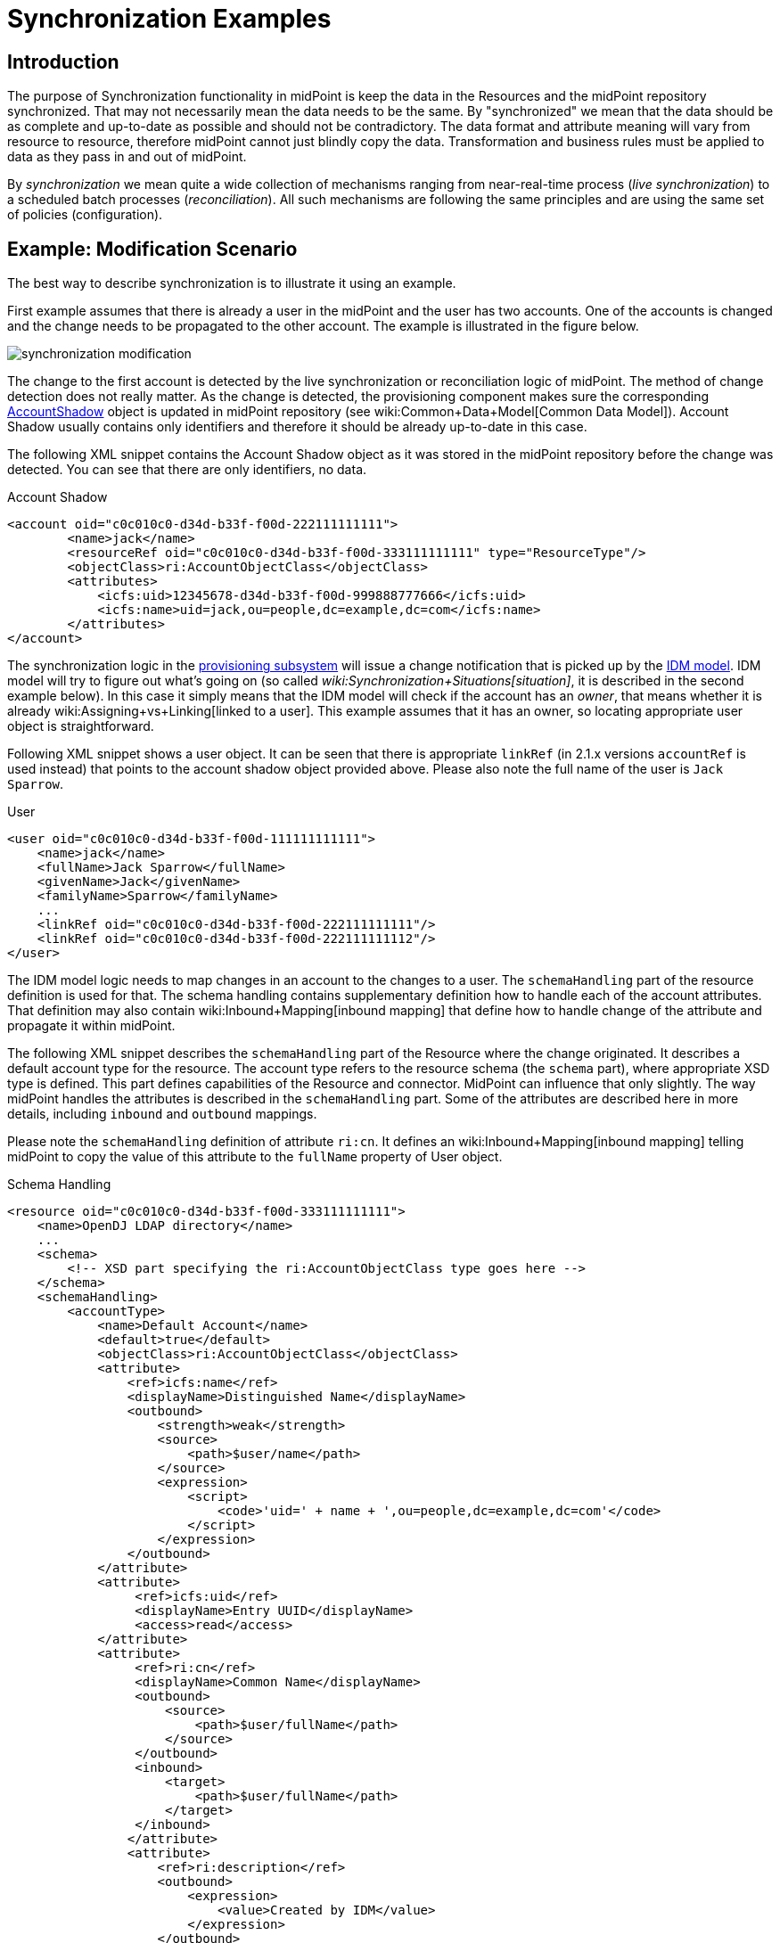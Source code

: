 = Synchronization Examples
:page-nav-title: Examples
:page-wiki-name: Synchronization Examples
:page-wiki-id: 655441
:page-wiki-metadata-create-user: semancik
:page-wiki-metadata-create-date: 2011-04-29T12:27:03.203+02:00
:page-wiki-metadata-modify-user: semancik
:page-wiki-metadata-modify-date: 2018-04-27T17:01:28.813+02:00
:page-toc: top
:page-upkeep-status: orange

== Introduction

The purpose of Synchronization functionality in midPoint is keep the data in the Resources and the midPoint repository synchronized.
That may not necessarily mean the data needs to be the same.
By "synchronized" we mean that the data should be as complete and up-to-date as possible and should not be contradictory.
The data format and attribute meaning will vary from resource to resource, therefore midPoint cannot just blindly copy the data.
Transformation and business rules must be applied to data as they pass in and out of midPoint.

By _synchronization_ we mean quite a wide collection of mechanisms ranging from near-real-time process (_live synchronization_) to a scheduled batch processes (_reconciliation_). All such mechanisms are following the same principles and are using the same set of policies (configuration).


== Example: Modification Scenario

The best way to describe synchronization is to illustrate it using an example.

First example assumes that there is already a user in the midPoint and the user has two accounts.
One of the accounts is changed and the change needs to be propagated to the other account.
The example is illustrated in the figure below.

image::synchronization-modification.png[]



The change to the first account is detected by the live synchronization or reconciliation logic of midPoint.
The method of change detection does not really matter.
As the change is detected, the provisioning component makes sure the corresponding xref:/midpoint/architecture/archive/data-model/midpoint-common-schema/[AccountShadow] object is updated in midPoint repository (see wiki:Common+Data+Model[Common Data Model]). Account Shadow usually contains only identifiers and therefore it should be already up-to-date in this case.

The following XML snippet contains the Account Shadow object as it was stored in the midPoint repository before the change was detected.
You can see that there are only identifiers, no data.

.Account Shadow
[source,xml]
----
<account oid="c0c010c0-d34d-b33f-f00d-222111111111">
        <name>jack</name>
        <resourceRef oid="c0c010c0-d34d-b33f-f00d-333111111111" type="ResourceType"/>
        <objectClass>ri:AccountObjectClass</objectClass>
        <attributes>
            <icfs:uid>12345678-d34d-b33f-f00d-999888777666</icfs:uid>
            <icfs:name>uid=jack,ou=people,dc=example,dc=com</icfs:name>
        </attributes>
</account>

----

The synchronization logic in the xref:/midpoint/architecture/archive/subsystems/provisioning/[provisioning subsystem] will issue a change notification that is picked up by the xref:/midpoint/architecture/archive/subsystems/model/[IDM model]. IDM model will try to figure out what's going on (so called _wiki:Synchronization+Situations[situation]_, it is described in the second example below).
In this case it simply means that the IDM model will check if the account has an _owner_, that means whether it is already wiki:Assigning+vs+Linking[linked to a user]. This example assumes that it has an owner, so locating appropriate user object is straightforward.

Following XML snippet shows a user object.
It can be seen that there is appropriate `linkRef` (in 2.1.x versions `accountRef` is used instead) that points to the account shadow object provided above.
Please also note the full name of the user is `Jack Sparrow`.

.User
[source,xml]
----
<user oid="c0c010c0-d34d-b33f-f00d-111111111111">
    <name>jack</name>
    <fullName>Jack Sparrow</fullName>
    <givenName>Jack</givenName>
    <familyName>Sparrow</familyName>
    ...
    <linkRef oid="c0c010c0-d34d-b33f-f00d-222111111111"/>
    <linkRef oid="c0c010c0-d34d-b33f-f00d-222111111112"/>
</user>

----

The IDM model logic needs to map changes in an account to the changes to a user.
The `schemaHandling` part of the resource definition is used for that.
The schema handling contains supplementary definition how to handle each of the account attributes.
That definition may also contain wiki:Inbound+Mapping[inbound mapping] that define how to handle change of the attribute and propagate it within midPoint.

The following XML snippet describes the `schemaHandling` part of the Resource where the change originated.
It describes a default account type for the resource.
The account type refers to the resource schema (the `schema` part), where appropriate XSD type is defined.
This part defines capabilities of the Resource and connector.
MidPoint can influence that only slightly.
The way midPoint handles the attributes is described in the `schemaHandling` part.
Some of the attributes are described here in more details, including `inbound` and `outbound` mappings.

Please note the `schemaHandling` definition of attribute `ri:cn`. It defines an wiki:Inbound+Mapping[inbound mapping] telling midPoint to copy the value of this attribute to the `fullName` property of User object.

.Schema Handling
[source,xml]
----
<resource oid="c0c010c0-d34d-b33f-f00d-333111111111">
    <name>OpenDJ LDAP directory</name>
    ...
    <schema>
        <!-- XSD part specifying the ri:AccountObjectClass type goes here -->
    </schema>
    <schemaHandling>
        <accountType>
            <name>Default Account</name>
            <default>true</default>
            <objectClass>ri:AccountObjectClass</objectClass>
            <attribute>
                <ref>icfs:name</ref>
                <displayName>Distinguished Name</displayName>
                <outbound>
                    <strength>weak</strength>
                    <source>
                        <path>$user/name</path>
                    </source>
                    <expression>
                        <script>
                            <code>'uid=' + name + ',ou=people,dc=example,dc=com'</code>
                        </script>
                    </expression>
                </outbound>
            </attribute>
            <attribute>
                 <ref>icfs:uid</ref>
                 <displayName>Entry UUID</displayName>
                 <access>read</access>
            </attribute>
            <attribute>
                 <ref>ri:cn</ref>
                 <displayName>Common Name</displayName>
                 <outbound>
                     <source>
                         <path>$user/fullName</path>
                     </source>
                 </outbound>
                 <inbound>
                     <target>
                         <path>$user/fullName</path>
                     </target>
                 </inbound>
                </attribute>
                <attribute>
                    <ref>ri:description</ref>
                    <outbound>
                        <expression>
                            <value>Created by IDM</value>
                        </expression>
                    </outbound>
                </attribute>
            </accountType>
    </schemaHandling>
    ...
</resource>

----

As the model is processing the change notification it encounters the change of `ri:cn` attribute.
It looks into the `schemaHandling` definition for that attribute and finds out the value of that attribute should be copied to the `fullName` property of user.
So model transforms the modification of account attribute `cn` to the modification of user attribute `fullName`. Model applies the modification to the user object resulting in the following state of the user:

.User
[source,xml]
----
<user oid="c0c010c0-d34d-b33f-f00d-111111111111">
    <name>jack</name>
    <fullName>cpt. Jack Sparrow</fullName>
    <givenName>Jack</givenName>
    <familyName>Sparrow</familyName>
    ...
    <linkRef oid="c0c010c0-d34d-b33f-f00d-222111111111"/>
    <linkRef oid="c0c010c0-d34d-b33f-f00d-222111111112"/>
</user>

----

After applying the change to the user midPoint behaves exactly as if the user was modified from any other source.
This means midPoint will try to apply (provision) user changes to all user's accounts.
Therefore midPoint takes user's other account (which is an AD account in this case), fetch definition of AD resource and looks into the `schemaHandling` section.
But this time it looks for wiki:Outbound+Mapping[outbound expressions]. The resource definition for the AD resource looks like this:

.Schema Handling
[source,xml]
----
<resource oid="c0c010c0-d34d-b33f-f00d-333111111112">
    <name>MyLittleAD</name>
    ...
    <schema>
        <!-- XSD part specifying the ad:AccountObjectClass type goes here -->
    </schema>
    <schemaHanling>
        <accountType>
            <name>Default Account</name>
            <default>true</default>
            <objectClass>ri:AccountObjectClass</objectClass>
            <attribute>
                <ref>icfs:name</ref>
                <displayName>Distinguished Name</displayName>
                <outbound>
                    <strength>weak</strength>
                    <source>
                        <path>$user/name</path>
                    </source>
                    <expression>
                        <script>
                            <code>'cn=' + name + ',o=Acme'</code>
                        <script>
                    </expression>
                </outbound>
            </attribute>
            <attribute>
                 <ref>icfs:uid</ref>
                 <displayName>Entry UUID</displayName>
                 <access>read</access>
            </attribute>
            <attribute>
                 <ref>ri:cn</ref>
                 <displayName>Common Name</displayName>
                 <outbound>
                     <source>
                         <path>$user/fullName</path>
                     </source>
                 </outbound>
                 <inbound>
                     <target>
                         <path>$user/fullName</path>
                     </target>
                 </inbound>
            </attribute>
        </accountType>
    </schemaHandling>
    ...
</resource>

----

The model looks through all the wiki:Outbound+Mapping[outbound expressions], looking where the change of the `fullName` can be applied.
In that way it figures out the `cn` attribute of the AD resource account should be set to a copy of the `fullName` property of the user.
Therefore model invokes provisioning service to change the account attribute.


== Example: Creation Scenario

Second example describes the reaction to creation of a new account on the resource.
It is a slightly more complex example than the previous one.
The example is illustrated in the figure below.

image::synchronization-creation.png[]



The synchronization logic of midPoint detects that a new account is created in the first Resource.
Because the account is new there is no Account Shadow object in midPoint repository and therefore the provisioning component will create new xref:/midpoint/architecture/archive/data-model/midpoint-common-schema/[AccountShadow] object before doing anything else.

The following XML snippet contains the Account Shadow object that is created in the IDM repository right after the change is detected.

.Account Shadow
[source,xml]
----
<account oid="c0c010c0-d34d-b33f-f00d-222111111121">
        <name>will</name>
        <resourceRef oid="c0c010c0-d34d-b33f-f00d-333111111111" type="ResourceType"/>
        <objectClass>ri:AccountObjectClass</objectClass>
        <attributes>
            <icfs:uid>12345678-d34d-b33f-f00d-999888777111</icfs:uid>
            <icfs:name>uid=will,ou=people,dc=example,dc=com</icfs:uid>
        </attributes>
</i:account>

----

The synchronization logic in the xref:/midpoint/architecture/archive/subsystems/provisioning/[provisioning subsystem] then issues a change notification that is picked up by the xref:/midpoint/architecture/archive/subsystems/model/[IDM model]. The responsibility of the model subsystem is to react to this change notification.
Model does this in two steps.
Firstly it determines what's the state of the midPoint repository as compared to the new information fetched from the resource, determining a _wiki:Synchronization+Situations[situation]_. Secondly, it consults the synchronization policy to find out how to react to the situation.

The situation is determined by comparing the change that happened on the Resource (new account, change of existing account, deleted account) and the state of the midPoint repository (account owners).
It does this by using a part of the synchronization policy known as wiki:Correlation+and+Confirmation+Expressions[Correlation and Confirmation Expressions]. MidPoint tries to use these expressions to find a potential owner for the new account.

In this case the new account was created, therefore it does not have an owner.
The model will execute _correlation expression_, passing the created account as an parameter.
The goal of correlation expression is to (quickly and efficiently) find a list of candidate owners.
Correlation expression is in fact just a (parametric) search query.

Following XML snippet shows a simple correlation expression that will look up user, comparing user attribute `name` and account attribute `name`.

.Correlation Expression
[source,xml]
----
<correlation>
    <q:equal>
        <q:path>name</q:path>
        <expression>
            <path>$account/attributes/ri:uid</path>
        </expression>
    </q:equal>
</correlation>
----

This expression will never return more than one entry, therefore no confirmation rule is necessary.
But if the correlation expression could return more that one entry, _confirmation expression_ could be used to do second round of filtering.

The correlation expression returns nothing in our case.
It means that no account owner was found and it results in `unmatched` situation.
The system is configured to create a new user object in IDM repository if this situation is encountered.

.Situation Reaction
[source,xml]
----
<resource oid="c0c010c0-d34d-b33f-f00d-333111111111">
    <name>OpenDJ LDAP directory</name>
    ...
    <schema>
        <!-- XSD part specifying the dj:AccountObjectClass type goes here -->
    </schema>
    <schemaHanling>
        ...
    </schemaHandling>
    ...
    <synchronization>
        ...
        <reaction>
            <situation>unmatched</situation>
            <action>
				<handlerUri>http://midpoint.evolveum.com/xml/ns/public/model/action-2#addUser</handlerUri>
				<objectTemplateRef oid="c0c010c0-d34d-b33f-f00d-777111111111"/>
            </action>
        </reaction>
        ...
    </synchronization>
</resource>

----

Model subsystem creates new empty user object in memory.
Then it applies the attributes from the account to the new user object.
The model does that in a way this is almost the same as application of modifications in the previous example.
The wiki:Inbound+Mapping[inbound expressions] from `schemaHandling` are used for that.

.Schema Handling
[source,xml]
----
<resource oid="c0c010c0-d34d-b33f-f00d-333111111111">
    <name>OpenDJ LDAP directory</name>
    ...
    <schema>
        <!-- XSD part specifying the ri:AccountObjectClass type goes here -->
    </schema>
    <schemaHanling>
        <accountType>
            <name>Default Account</name>
            <default>true</default>
            <objectClass>ri:AccountObjectClass</objectClass>
            <attribute>
                <ref>icfs:name</ref>
                <displayName>Distinguished Name</displayName>
                <outbound>
                    <strength>weak</strength>
                    <source>
                        <path>$user/name</path>
                    </source>
                    <expression>
                        <script>
                            <code>'uid=' + name + ',ou=people,dc=example,dc=com'</code>
                        </script>
                    </expression>
                </outbound>
            </attribute>
            <attribute>
                 <ref>icfs:uid</ref>
                 <displayName>Entry UUID</displayName>
                 <access>read</access>
            </attribute>
            <attribute>
                 <ref>ri:cn</ref>
                 <displayName>Common Name</displayName>
                 <outbound>
                     <source>
                         <path>$user/fullName</path>
                     </source>
                 </outbound>
                 <inbound>
                     <target>
                         <path>$user/fullName</path>
                     </target>
                 </inbound>
            </attribute>
            <attribute>
                 <ref>ri:givenName</ref>
                 <displayName>First Name</displayName>
                 <outbound>
                     <source>
                         <path>$user/givenName</path>
                     </source>
                 </outbound>
                 <inbound>
                     <target>
                         <path>$user/givenName</path>
                     </target>
                 </inbound>
            </attribute>
            <attribute>
                 <ref>ri:sn</ref>
                 <displayName>Last Name</displayName>
                 <outbound>
                     <source>
                         <path>$user/familyName</path>
                     </source>
                 </outbound>
                 <inbound>
                     <target>
                         <path>$user/familyName</path>
                     </target>
                 </inbound>
            </attribute>
        </accountType>
    </schemaHandling>
    ...
</resource>

----

This pre-populates the user entry.
However, this may not populate all the properties of user entry.
Therefore additional mechanisms are needed to make the new user look as required.
The mechanism is called xref:/midpoint/architecture/archive/subsystems/model/user-synchronizer/[User Synchronizer] and it is actually the same mechanism that is invoked for any other change, e.g. when a user is created from the GUI.

First step in processing of a new user is application of User Template.
User template is a set of expressions that can be used to automatically construct a new user object and to keep it consistent through its lifetime.
It contains expressions that define how to set the properties of a user object.
An example is provided below.

.User Template
[source,xml]
----
<objectTemplate oid="c0c010c0-d34d-b33f-f00d-777111111111">
    <name>Default User Template</name>
    <mapping>
        <strength>weak</strength>
        <source>
            <path>givenName</path>
        </source>
        <source>
            <path>familyName</path>
        </source>
        <expression>
            <script>
                <code>givenName + ' ' + familyName</code>
            </script>
        </expression>
        <target>
            <path>fullName</path>
        </target>
    </mapping>
    <mapping>
        <strength>weak</strength>
        <expression>
            <value>
                <assignment>
                    <accountConstruction>
                        <resourceRef oid="c0c010c0-d34d-b33f-f00d-333111111112" type="c:ResourceType"/>
                    </accountConstruction>
                </assignment>
            </value>
        </expression>
        <target>
            <path>assignment</path>
        </target>
    </mapping>
</objectTemplate>

----

The user template specifies that the `fullName` has to be constructed by executing an xref:/midpoint/reference/expressions/expressions/script/groovy/[Groovy script expression] that will concatenate the `givenName` and `familyName` properties.
That mapping is marked as `weak` therefore it will be executed only if the `fullName` does not have a value.
Therefore this mapping will not be applied in our case, as the `fullName` attribute will be populated from the account using an `inbound` mapping in `schemaHandling`.

More important aspect of the user template example above is the construction of an account assignment.
The template specifies that the user should have an wiki:Assignment[assignment]. The assignment assigns an account to the user.
Therefore an account on the resource identified by OID `c0c010c0-d34d-b33f-f00d-333111111112` is assigned to the user and will be provisioned to he user.
The `outbound` mapping of the `schemaHandling` part of the Resource definition will be used to set parameters for this account.

The model subsystem them modifies user according to the user template.
It also computes that the user should have and account and also the attributes for that account (using outbound expressions).
New user object is then created in midPoint repository and also the appropriate account is created for the user.
This situation is similar to the one described in the previous example.


== RBAC

xref:/midpoint/reference/roles-policies/rbac/[Role-based access control] gets processed in the _outbound_ phase.
The mappings in roles are processed similarly to the outbound mappings and at almost the same time.
Similar principles that apply to outbound mappings apply to roles as well.


== Synchronization Flavors

There are four basic synchronization flavors:

* *Provisioning synchronization*: distributing changes to accounts during ordinary provisioning.

* *Live synchronization*: almost-realtime detection and reaction to changes.

* *Reconciliation*: scheduled batch check of data consistency.

* *Discovery*: Opportunistic reaction to a change discovered during an unrelated operation.

See wiki:Synchronization+Flavors[Synchronization Flavors] page for more details.


== See Also

* xref:/midpoint/reference/synchronization/introduction/[Synchronization]

* wiki:Synchronization+Situations[Synchronization Situations]

* wiki:Synchronization+Flavors[Synchronization Flavors]

* xref:/midpoint/reference/schema/[Data Model]

* link:https://svn.evolveum.com/midpoint/trunk/infra/schema/src/main/resources/xml/ns/public/common/common-1.xsd[Common XSD Schema] has a lot of in-line documentation.

* xref:/midpoint/reference/expressions/introduction/[Mappings and Expressions]

* wiki:XML+Object+Query[XML Object Query]

* xref:/midpoint/architecture/archive/subsystems/model/user-synchronizer/[User Synchronizer]